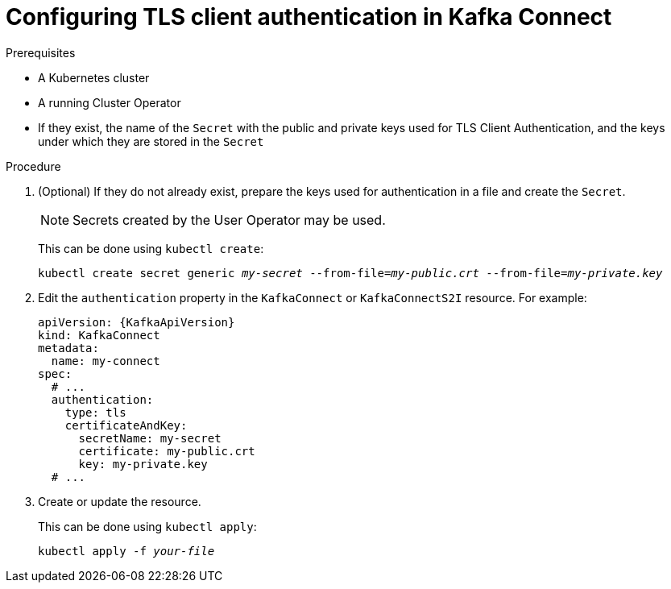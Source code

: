 // Module included in the following assemblies:
//
// assembly-kafka-connect-authentication.adoc

[id='proc-configuring-kafka-connect-authentication-tls-{context}']
= Configuring TLS client authentication in Kafka Connect

.Prerequisites

* A Kubernetes cluster
* A running Cluster Operator
* If they exist, the name of the `Secret` with the public and private keys used for TLS Client Authentication, and the keys under which they are stored in the `Secret`

.Procedure

. (Optional) If they do not already exist, prepare the keys used for authentication in a file and create the `Secret`.
+
NOTE: Secrets created by the User Operator may be used.
+
This can be done using `kubectl create`:
[source,shell,subs=+quotes]
kubectl create secret generic _my-secret_ --from-file=_my-public.crt_ --from-file=_my-private.key_

. Edit the `authentication` property in the `KafkaConnect` or `KafkaConnectS2I` resource.
For example:
+
[source,yaml,subs=attributes+]
----
apiVersion: {KafkaApiVersion}
kind: KafkaConnect
metadata:
  name: my-connect
spec:
  # ...
  authentication:
    type: tls
    certificateAndKey:
      secretName: my-secret
      certificate: my-public.crt
      key: my-private.key
  # ...
----
+
. Create or update the resource.
+
This can be done using `kubectl apply`:
[source,shell,subs=+quotes]
kubectl apply -f _your-file_
